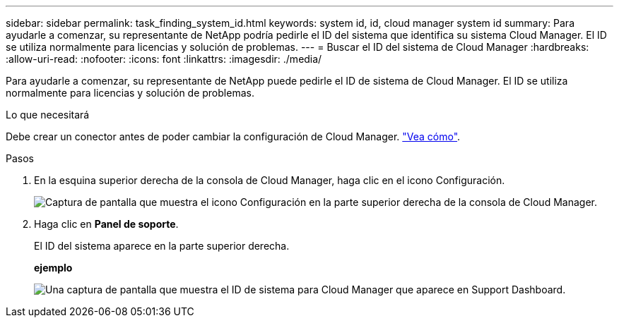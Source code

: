 ---
sidebar: sidebar 
permalink: task_finding_system_id.html 
keywords: system id, id, cloud manager system id 
summary: Para ayudarle a comenzar, su representante de NetApp podría pedirle el ID del sistema que identifica su sistema Cloud Manager. El ID se utiliza normalmente para licencias y solución de problemas. 
---
= Buscar el ID del sistema de Cloud Manager
:hardbreaks:
:allow-uri-read: 
:nofooter: 
:icons: font
:linkattrs: 
:imagesdir: ./media/


[role="lead"]
Para ayudarle a comenzar, su representante de NetApp puede pedirle el ID de sistema de Cloud Manager. El ID se utiliza normalmente para licencias y solución de problemas.

.Lo que necesitará
Debe crear un conector antes de poder cambiar la configuración de Cloud Manager. link:concept_connectors.html#how-to-create-a-connector["Vea cómo"].

.Pasos
. En la esquina superior derecha de la consola de Cloud Manager, haga clic en el icono Configuración.
+
image:screenshot_settings_icon.gif["Captura de pantalla que muestra el icono Configuración en la parte superior derecha de la consola de Cloud Manager."]

. Haga clic en *Panel de soporte*.
+
El ID del sistema aparece en la parte superior derecha.

+
*ejemplo*

+
image:screenshot_system_id.gif["Una captura de pantalla que muestra el ID de sistema para Cloud Manager que aparece en Support Dashboard."]


